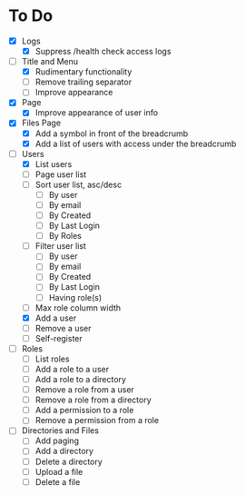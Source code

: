 * To Do
- [X] Logs
  - [X] Suppress /health check access logs
- [-] Title and Menu
  - [X] Rudimentary functionality
  - [ ] Remove trailing separator
  - [ ] Improve appearance
- [X] Page
  - [X] Improve appearance of user info
- [X] Files Page
  - [X] Add a symbol in front of the breadcrumb
  - [X] Add a list of users with access under the breadcrumb
- [-] Users
  - [X] List users
  - [ ] Page user list
  - [ ] Sort user list, asc/desc
    - [ ] By user
    - [ ] By email
    - [ ] By Created
    - [ ] By Last Login
    - [ ] By Roles
  - [ ] Filter user list
    - [ ] By user
    - [ ] By email
    - [ ] By Created
    - [ ] By Last Login
    - [ ] Having role(s)
  - [ ] Max role column width
  - [X] Add a user
  - [ ] Remove a user
  - [ ] Self-register
- [ ] Roles
  - [ ] List roles
  - [ ] Add a role to a user
  - [ ] Add a role to a directory
  - [ ] Remove a role from a user
  - [ ] Remove a role from a directory
  - [ ] Add a permission to a role
  - [ ] Remove a permission from a role
- [ ] Directories and Files
  - [ ] Add paging
  - [ ] Add a directory
  - [ ] Delete a directory
  - [ ] Upload a file
  - [ ] Delete a file
